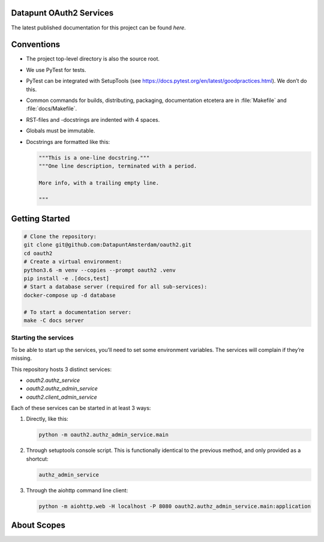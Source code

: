 .. reference this page as :ref:`index` (from which it's included)

Datapunt OAuth2 Services
========================

.. image:: https://img.shields.io/badge/python-3.6-blue.svg
   :target: https://www.python.org/

.. image:: https://img.shields.io/badge/license-MPLv2.0-blue.svg
   :target: https://www.mozilla.org/en-US/MPL/2.0/

The latest published documentation for this project can be found *here*.

.. todo::

   Publish the documentation somewhere (ReadTheDocs?) and insert a link in the
   sentence above.


Conventions
===========

*   The project top-level directory is also the source root.
*   We use PyTest for tests.
*   PyTest can be integrated with SetupTools (see
    https://docs.pytest.org/en/latest/goodpractices.html). We don’t do this.
*   Common commands for builds, distributing, packaging, documentation etcetera
    are in :file:`Makefile` and :file:`docs/Makefile`.
*   RST-files and -docstrings are indented with 4 spaces.
*   Globals must be immutable.
*   Docstrings are formatted like this:

    .. code-block:: python

        """This is a one-line docstring."""
        """One line description, terminated with a period.

        More info, with a trailing empty line.

        """


Getting Started
===============

.. code-block:: bash

    # Clone the repository:
    git clone git@github.com:DatapuntAmsterdam/oauth2.git
    cd oauth2
    # Create a virtual environment:
    python3.6 -m venv --copies --prompt oauth2 .venv
    pip install -e .[docs,test]
    # Start a database server (required for all sub-services):
    docker-compose up -d database

    # To start a documentation server:
    make -C docs server


Starting the services
---------------------

To be able to start up the services, you’ll need to set some environment
variables. The services will complain if they’re missing.

This repository hosts 3 distinct services:

*   `oauth2.authz_service`
*   `oauth2.authz_admin_service`
*   `oauth2.client_admin_service`

Each of these services can be started in at least 3 ways:

1.  Directly, like this:

    .. code-block:: shell

        python -m oauth2.authz_admin_service.main

2.  Through setuptools console script. This is functionally identical to the
    previous method, and only provided as a shortcut:

    .. code-block:: shell

        authz_admin_service

3.  Through the aiohttp command line client:

    .. code-block:: shell

        python -m aiohttp.web -H localhost -P 8080 oauth2.authz_admin_service.main:application


About Scopes
============

.. todo:: write about the semantics of scopes in our implementation.
